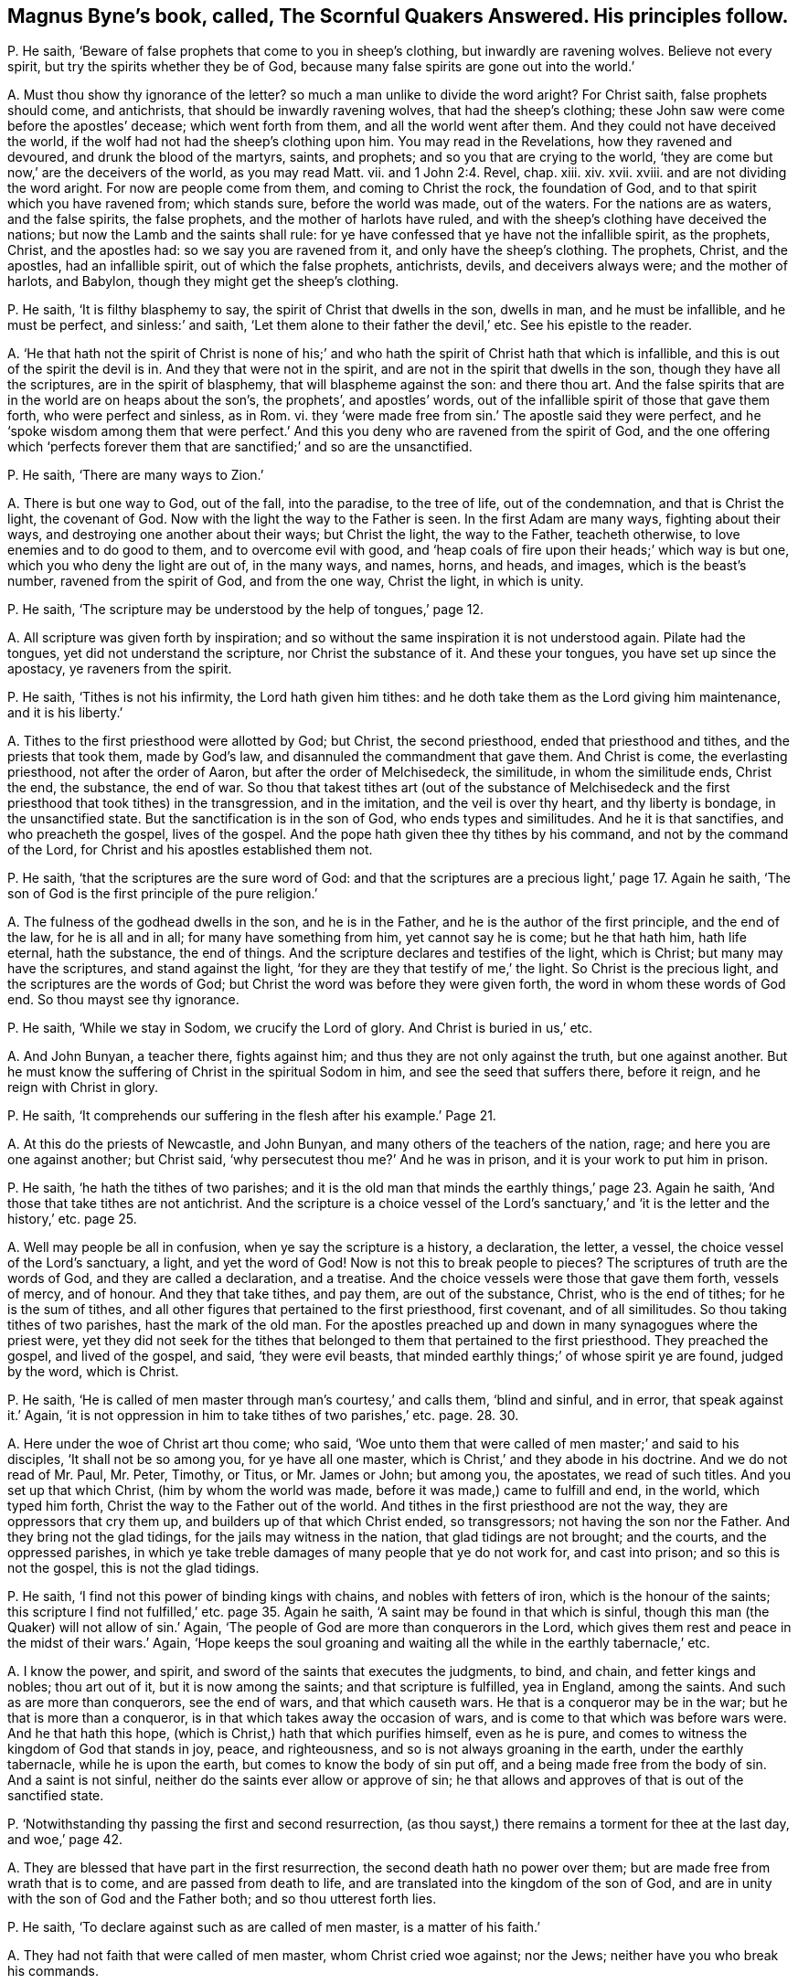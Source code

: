 [#ch-27.style-blurb, short="The Scornful Quakers Answered"]
== Magnus Byne`'s book, called, [.book-title]#The Scornful Quakers Answered.# His principles follow.

[.discourse-part]
P+++.+++ He saith, '`Beware of false prophets that come to you in sheep`'s clothing,
but inwardly are ravening wolves.
Believe not every spirit, but try the spirits whether they be of God,
because many false spirits are gone out into the world.`'

[.discourse-part]
A+++.+++ Must thou show thy ignorance of the letter?
so much a man unlike to divide the word aright?
For Christ saith, false prophets should come, and antichrists,
that should be inwardly ravening wolves, that had the sheep`'s clothing;
these John saw were come before the apostles`' decease; which went forth from them,
and all the world went after them.
And they could not have deceived the world,
if the wolf had not had the sheep`'s clothing upon him.
You may read in the Revelations, how they ravened and devoured,
and drunk the blood of the martyrs, saints, and prophets;
and so you that are crying to the world,
'`they are come but now,`' are the deceivers of the world, as you may read Matt.
vii. and 1 John 2:4. Revel, chap.
xiii.
xiv. xvii.
xviii.
and are not dividing the word aright.
For now are people come from them, and coming to Christ the rock, the foundation of God,
and to that spirit which you have ravened from; which stands sure,
before the world was made, out of the waters.
For the nations are as waters, and the false spirits, the false prophets,
and the mother of harlots have ruled,
and with the sheep`'s clothing have deceived the nations;
but now the Lamb and the saints shall rule:
for ye have confessed that ye have not the infallible spirit, as the prophets, Christ,
and the apostles had: so we say you are ravened from it,
and only have the sheep`'s clothing.
The prophets, Christ, and the apostles, had an infallible spirit,
out of which the false prophets, antichrists, devils, and deceivers always were;
and the mother of harlots, and Babylon, though they might get the sheep`'s clothing.

[.discourse-part]
P+++.+++ He saith, '`It is filthy blasphemy to say,
the spirit of Christ that dwells in the son, dwells in man, and he must be infallible,
and he must be perfect, and sinless:`' and saith,
'`Let them alone to their father the devil,`' etc.
See his epistle to the reader.

[.discourse-part]
A+++.+++ '`He that hath not the spirit of Christ is none of his;`' and
who hath the spirit of Christ hath that which is infallible,
and this is out of the spirit the devil is in.
And they that were not in the spirit, and are not in the spirit that dwells in the son,
though they have all the scriptures, are in the spirit of blasphemy,
that will blaspheme against the son: and there thou art.
And the false spirits that are in the world are on heaps about the son`'s,
the prophets`', and apostles`' words,
out of the infallible spirit of those that gave them forth, who were perfect and sinless,
as in Rom.
vi. they '`were made free from sin.`' The apostle said they were perfect,
and he '`spoke wisdom among them that were perfect.`' And
this you deny who are ravened from the spirit of God,
and the one offering which '`perfects forever them
that are sanctified;`' and so are the unsanctified.

[.discourse-part]
P+++.+++ He saith, '`There are many ways to Zion.`'

[.discourse-part]
A+++.+++ There is but one way to God, out of the fall, into the paradise, to the tree of life,
out of the condemnation, and that is Christ the light, the covenant of God.
Now with the light the way to the Father is seen.
In the first Adam are many ways, fighting about their ways,
and destroying one another about their ways; but Christ the light, the way to the Father,
teacheth otherwise, to love enemies and to do good to them,
and to overcome evil with good,
and '`heap coals of fire upon their heads;`' which way is but one,
which you who deny the light are out of, in the many ways, and names, horns, and heads,
and images, which is the beast`'s number, ravened from the spirit of God,
and from the one way, Christ the light, in which is unity.

[.discourse-part]
P+++.+++ He saith, '`The scripture may be understood by the help of tongues,`' page 12.

[.discourse-part]
A+++.+++ All scripture was given forth by inspiration;
and so without the same inspiration it is not understood again.
Pilate had the tongues, yet did not understand the scripture,
nor Christ the substance of it.
And these your tongues, you have set up since the apostacy, ye raveners from the spirit.

[.discourse-part]
P+++.+++ He saith, '`Tithes is not his infirmity, the Lord hath given him tithes:
and he doth take them as the Lord giving him maintenance, and it is his liberty.`'

[.discourse-part]
A+++.+++ Tithes to the first priesthood were allotted by God; but Christ,
the second priesthood, ended that priesthood and tithes, and the priests that took them,
made by God`'s law, and disannuled the commandment that gave them.
And Christ is come, the everlasting priesthood, not after the order of Aaron,
but after the order of Melchisedeck, the similitude, in whom the similitude ends,
Christ the end, the substance, the end of war.
So thou that takest tithes art (out of the substance of Melchisedeck
and the first priesthood that took tithes) in the transgression,
and in the imitation, and the veil is over thy heart, and thy liberty is bondage,
in the unsanctified state.
But the sanctification is in the son of God, who ends types and similitudes.
And he it is that sanctifies, and who preacheth the gospel, lives of the gospel.
And the pope hath given thee thy tithes by his command,
and not by the command of the Lord, for Christ and his apostles established them not.

[.discourse-part]
P+++.+++ He saith, '`that the scriptures are the sure word of God:
and that the scriptures are a precious light,`' page 17. Again he saith,
'`The son of God is the first principle of the pure religion.`'

[.discourse-part]
A+++.+++ The fulness of the godhead dwells in the son, and he is in the Father,
and he is the author of the first principle, and the end of the law,
for he is all and in all; for many have something from him, yet cannot say he is come;
but he that hath him, hath life eternal, hath the substance, the end of things.
And the scripture declares and testifies of the light, which is Christ;
but many may have the scriptures, and stand against the light,
'`for they are they that testify of me,`' the light.
So Christ is the precious light, and the scriptures are the words of God;
but Christ the word was before they were given forth,
the word in whom these words of God end.
So thou mayst see thy ignorance.

[.discourse-part]
P+++.+++ He saith, '`While we stay in Sodom, we crucify the Lord of glory.
And Christ is buried in us,`' etc.

[.discourse-part]
A+++.+++ And John Bunyan, a teacher there, fights against him;
and thus they are not only against the truth, but one against another.
But he must know the suffering of Christ in the spiritual Sodom in him,
and see the seed that suffers there, before it reign, and he reign with Christ in glory.

[.discourse-part]
P+++.+++ He saith, '`It comprehends our suffering in the flesh after his example.`' Page 21.

[.discourse-part]
A+++.+++ At this do the priests of Newcastle, and John Bunyan,
and many others of the teachers of the nation, rage;
and here you are one against another; but Christ said,
'`why persecutest thou me?`' And he was in prison,
and it is your work to put him in prison.

[.discourse-part]
P+++.+++ He saith, '`he hath the tithes of two parishes;
and it is the old man that minds the earthly things,`' page 23. Again he saith,
'`And those that take tithes are not antichrist.
And the scripture is a choice vessel of the Lord`'s sanctuary,`'
and '`it is the letter and the history,`' etc. page 25.

[.discourse-part]
A+++.+++ Well may people be all in confusion, when ye say the scripture is a history,
a declaration, the letter, a vessel, the choice vessel of the Lord`'s sanctuary, a light,
and yet the word of God!
Now is not this to break people to pieces?
The scriptures of truth are the words of God, and they are called a declaration,
and a treatise.
And the choice vessels were those that gave them forth, vessels of mercy, and of honour.
And they that take tithes, and pay them, are out of the substance, Christ,
who is the end of tithes; for he is the sum of tithes,
and all other figures that pertained to the first priesthood, first covenant,
and of all similitudes.
So thou taking tithes of two parishes, hast the mark of the old man.
For the apostles preached up and down in many synagogues where the priest were,
yet they did not seek for the tithes that belonged
to them that pertained to the first priesthood.
They preached the gospel, and lived of the gospel, and said, '`they were evil beasts,
that minded earthly things;`' of whose spirit ye are found, judged by the word,
which is Christ.

[.discourse-part]
P+++.+++ He saith, '`He is called of men master through man`'s courtesy,`' and calls them,
'`blind and sinful, and in error, that speak against it.`' Again,
'`it is not oppression in him to take tithes of two parishes,`' etc. page. 28. 30.

[.discourse-part]
A+++.+++ Here under the woe of Christ art thou come; who said,
'`Woe unto them that were called of men master;`' and said to his disciples,
'`It shall not be so among you, for ye have all one master,
which is Christ,`' and they abode in his doctrine.
And we do not read of Mr. Paul, Mr. Peter, Timothy, or Titus, or Mr. James or John;
but among you, the apostates, we read of such titles.
And you set up that which Christ, (him by whom the world was made,
before it was made,) came to fulfill and end, in the world, which typed him forth,
Christ the way to the Father out of the world.
And tithes in the first priesthood are not the way, they are oppressors that cry them up,
and builders up of that which Christ ended, so transgressors;
not having the son nor the Father.
And they bring not the glad tidings, for the jails may witness in the nation,
that glad tidings are not brought; and the courts, and the oppressed parishes,
in which ye take treble damages of many people that ye do not work for,
and cast into prison; and so this is not the gospel, this is not the glad tidings.

[.discourse-part]
P+++.+++ He saith, '`I find not this power of binding kings with chains,
and nobles with fetters of iron, which is the honour of the saints;
this scripture I find not fulfilled,`' etc. page 35. Again he saith,
'`A saint may be found in that which is sinful,
though this man (the Quaker) will not allow of sin.`' Again,
'`The people of God are more than conquerors in the Lord,
which gives them rest and peace in the midst of their wars.`' Again,
'`Hope keeps the soul groaning and waiting all the
while in the earthly tabernacle,`' etc.

[.discourse-part]
A+++.+++ I know the power, and spirit, and sword of the saints that executes the judgments,
to bind, and chain, and fetter kings and nobles; thou art out of it,
but it is now among the saints; and that scripture is fulfilled, yea in England,
among the saints.
And such as are more than conquerors, see the end of wars, and that which causeth wars.
He that is a conqueror may be in the war; but he that is more than a conqueror,
is in that which takes away the occasion of wars,
and is come to that which was before wars were.
And he that hath this hope, (which is Christ,) hath that which purifies himself,
even as he is pure, and comes to witness the kingdom of God that stands in joy, peace,
and righteousness, and so is not always groaning in the earth,
under the earthly tabernacle, while he is upon the earth,
but comes to know the body of sin put off, and a being made free from the body of sin.
And a saint is not sinful, neither do the saints ever allow or approve of sin;
he that allows and approves of that is out of the sanctified state.

[.discourse-part]
P+++.+++ '`Notwithstanding thy passing the first and second resurrection,
(as thou sayst,) there remains a torment for thee at the last day, and woe,`' page 42.

[.discourse-part]
A+++.+++ They are blessed that have part in the first resurrection,
the second death hath no power over them; but are made free from wrath that is to come,
and are passed from death to life, and are translated into the kingdom of the son of God,
and are in unity with the son of God and the Father both;
and so thou utterest forth lies.

[.discourse-part]
P+++.+++ He saith, '`To declare against such as are called of men master,
is a matter of his faith.`'

[.discourse-part]
A+++.+++ They had not faith that were called of men master, whom Christ cried woe against;
nor the Jews; neither have you who break his commands.

[.discourse-part]
P+++.+++ He saith, '`The spirit that declares in the letter, keeps me from vanity,
frees me from the law of sin and condemnation.`'

[.discourse-part]
A+++.+++ The spirit that was in the saints that gave forth the letter,
freed them from the law of sin and condemnation, and kept them from vanity.
The spirit is not in the letter, for many may have that, and not the spirit:
and all are in sin and vanity, and are not freed from the law of condemnation,
but who are in the spirit.

[.discourse-part]
P+++.+++ He saith, '`They are to feed the people, who are ordained over a particular place,
over which the holy ghost hath made them overseers;
and they are covetous wretches and worldings that keep back their tithes.
And no more wages he receives than what the gospel allows.
And he is a thief that keeps back the hire from the labourer,
and the Lord gives man tithes as a portion in the earth,`' etc.
See pages 57, 58, 59, 60.

[.discourse-part]
A+++.+++ The holy ghost made the apostles and elders overseers of the church.
But you have been made overseers by men, by the pope, by your schools and colleges.
So thus you deceive the people, by telling them the holy ghost made you overseers.
For ye say ye have not the same infallible spirit as the prophets, Christ,
and the apostles had, as witness Samuel Eaton in his book, and divers others.
Tithes were allotted by God to the priests and Levites,
and people in the first covenant and priesthood,
and they were robbers that kept them back; but Christ is come, the everlasting covenant,
who ends the first covenant, tithes, and priesthood, and blots out the ordinances.
Therefore they that are covetous, will take them by violence from the people.
But they that are come to the gospel allowance, '`freely ye have received,
freely give,`' what they set before them, of that they are to eat, preach the gospel,
and live of the gospel.
These triumph and trample upon the first priesthood, types, figures, and shadows;
see that the priesthood is changed, the ordinances blotted out,
the commandment disannuled that gave them;
witness the one offering for the sin of the whole world, and are of the royal priesthood.
Such as these cannot pay tithes; covetous persons and worldlings may take them,
that are apostatized from the apostles, by whom the true seed is oppressed;
who went forth from the apostles by a usurped authority,
under whom you are sheltered for your tithes, which were set up by the pope`'s authority.
But now you are seen and judged by them who are come to the apostles that you went from.

[.discourse-part]
P+++.+++ He saith,
'`The Lord hath given tithes for the maintenance
of the ministry of this nation.`' Again he saith,
This light within is turned into utter darkness,`' pages. 62. 65.

[.discourse-part]
A+++.+++ It has been the Pope and the apostates from the apostles that have given tithes;
from the spirit that the apostles were in they are ravened that take them,
for the apostles took none.
Their fruits in the nation declare it; if they will not give the priests tithes,
how they cast them into prisons, and dungeons, until death!
Christ`'s maintenance the apostles witnessed; freely they had received,
and they gave again freely;
and he that '`preached the gospel lived of the gospel,`' and coveted no man`'s silver,
goods, nor apparel.
But do not ye covet men`'s silver and goods, when ye take treble damages of them,
and cast them into prison?
Is not this the work of the ministry of the nation?
Is not the overflowing scourge of the Almighty gone over you?
and the rod and the lash come upon you all?

Again, the light within hath led to the light of life, and leads to the light of life,
out of utter darkness,
in which those and thy generation are seen that stand against the light.
So all you apostates are whelmed under in the apostacy since the days of the apostles,
who are out of the allowance of Christ, his wages and maintenance, the giving freely,
which shows they have not received of God, but buy and sell,
yea and after great rates too;
and so are the merchants that John speaks of in the Revelations:
and this cumbers the creation, yea, nations; ye bring not the glad tidings to them,
but burden them: ye are seen and felt.

[.discourse-part]
P+++.+++ He saith, '`away with your bodily, fleshly,
literal trembling and quivering.`' See page 70.

[.discourse-part]
A+++.+++ Habakkuk`'s lips quivered, David`'s flesh trembled, Daniel trembled, Paul trembled,
David`'s bones quaked; and that man the Lord regards who trembles at his word,
though cast out by thee and thy generation in this age, as in the days of Isaiah.
So thou and thy generation, who say '`away with trembling of the flesh and body,`' say,
away with the power of God that throws down that which defiles the flesh.
Before sin is condemned in the flesh, and the powers of darkness wrought out of it,
you must know trembling; thou and all thy generation,
before the devil be dispossessed of your earthly tabernacles, you must know trembling;
and thou and thy generation have showed your ignorance of the mighty power of God,
the '`salvation that is wrought out with fear and trembling.`' And of that power
that in all ages threw down the nature that captivated the seed of God,
and defiled the flesh, and darkened the understanding, the sense, and reason,
and warred against the soul,
ye have showed your ignorance of that power whereby the body, soul,
and spirit come to be sanctified.
And before this be so, ye must know a bodily trembling and shaking; but he cries,
'`away with it`' before ever he came to it, lest he should be tormented before his time;
who is one of them who ever were against the holy men of God.
But the power of the Lord God has overtaken thee, and with that are ye comprehended,
and ye are in the press, and your cluster is full, and the sickle is gone out.

[.discourse-part]
P+++.+++ He saith, '`The priesthood is changed,
but not the tithes abolished by the coming of any substance;
and he that keeps back the tithes of God, hath preferred his mammon before his God,
and is guilty of the sin of Ananias:
and denying to pay tithes is weakening the bands of the ministers:
and God in wisdom hath provided by an outward law, in the absence of the inward,
for the maintenance of the ministry by tithes or other maintenance,
and so they own a tribute unto God; and so they must pay tribute,
and custom to whom custom is due.`' Again he saith, '`custom, tribute, tithes,
etc. love will teach these things are due, therefore covet not another`'s portion.`'

[.discourse-part]
A+++.+++ When the apostle had spoken of tithes, before the law,
to Melchisedeck like unto the son of God;
and spoken of tithes to the priesthood made by a law that had a command to take them;
he said the priesthood was changed, the law was changed,
the command was disannuled that gave tithes, the son of God was come,
the end of the similitude and likeness before the law.
'`Now,`' saith he,
'`of the things (tithes were things before the law and in the law) which we have spoken,
this is the sum: Christ a minister of the sanctuary,
and of the true tabernacle which God hath pitched
and not man.`' So there is the sum of the things,
and the substance; and the plenteous redemption, that leads men out of the earth,
that brings them to lay down all at the feet of the apostles,
which is beyond tenths which were due to the service of the Lord.
Here the earth comes to be known to be the Lord`'s, is given up,
and man redeemed out of it.
Of this glorious gospel are ye all ignorant.
And so tithes are not to be compared with Ananias, and not to be viewed as a tribute,
but as a custom which has got up since the days of the apostles, in the apostacy,
the nations having drunk the whore`'s cup, and kings and queens,
that had gone out of the power of Christ which the apostles were in,
into the beast`'s power, have made schools to make their ministers,
and have made laws to set up tenths.
So this custom of the sin hath taken away the sense of it,
that people have been so hardened that they have torn people, spoiled their goods,
and cast them into prison, and taken treble damages, and kept them in prison,
and haled them before courts and sessions, assizes, and benches.
Which is not like the ministers of Christ;
for the law is changed of God that gave tenths,
and since that was changed the law is in the heart, and a new covenant.
And since the apostacy men have got the sheep`'s clothing, ravened from the spirit,
wolves, whose fruits declare it; who have deceived nations, and the world,
and have got up a law from man, and a command from man, the pope being the author.
The law and command of God are changed that gave tithes,
and they have got up the law and command of man to take them,
and the law of God and his command are denied, as spoken by the apostle, Heb.
vii. But all that are in the wisdom of God see over these things, and feel over them,
and judge you all, and execute judgment,
and are in the power and authority to execute judgment, and convince all,
and are in the honour of saints.
So your ministry, if tithes fall, is weakened;
but the ministry of Christ came in when tithes fell,
and that ministry fell that held up tithes,
and that priesthood during which the priests`' lips were to preserve the people`'s knowledge.
So by the fall of that ministry that took tithes, the ministry of Christ came in.
The rise of this ministry is since the days of the apostles in the apostacy,
that is made by kings, bishops, popes, schools, and colleges.
Tithes falling, the hands of this ministry that takes tithes, thou sayst, is weakened;
it is not, therefore, the power of God that strengthens the hand, but the earthly.

Now I say, in the fall of the maintenance, which weakens this ministry,
ye have showed what ye are covered withal,
and in the fall of this is the rise of the Lamb and his ministry,
the preaching of the everlasting gospel;
and the everlasting gospel shall be preached to them that dwell on the earth,
which is the power of God: and though the devil, and the beast, and the false prophets,
and the kings of the earth do make war against the saints and the Lamb,
yet the saints and the Lamb shall get the victory.

[.discourse-part]
P+++.+++ He saith, '`Christ without the church doth not comprehend all the elect;
and we are not elected, though we receive Christ,
because we are elected in him,`' etc. page 80.

[.discourse-part]
A+++.+++ Thou art meddling with things too weighty for thee,
Christ is the elect whom God upholds, and the election obtains it,
(the victory,) and Christ knows his, and said he had other sheep,
and he knew all the elect.
And he is the wisdom of the Father, the light, the life, and the power of God,
the offering, the sacrifice for the whole world, the redemption of mankind.
And who receive him, and are in him, are the elect, and out of their own works,
and have possessed him, and his image and glory; are come to the throne of grace;
he is in all and over all, the salvation to the ends of the earth,
and they who are elected receive Christ, and are in him.

[.discourse-part]
P+++.+++ He saith, '`Thy denial of sin, and Satan, and antichrist,
to be where they are in power and part, is the old trick of the evil one,`' etc. page 83.

[.discourse-part]
A+++.+++ They who are come into the Lamb`'s power, are come out of the power of the beast, sin,
and Satan; into the city, the paradise of God, where no unclean thing enters,
but the tree of life is the food; and they are atop of sin, Satan, and antichrist,
and all thy tricks; and witness against all sin.

[.discourse-part]
P+++.+++ He saith, '`When the dissolution comes,
he bids farewell to all the saints of God,`' page 94. Again, '`If we say we have no sin,
we deceive ourselves, and the truth is not in us: if we say we have not sinned,
we make him a liar,`' page 89.

[.discourse-part]
A+++.+++ The saints are in Christ and God; and at the dissolving of the earthly, or sin,
they do not bid all the saints farewell; for then they come into unity with them,
with the elect.
And John shows there was a time to see they had sinned, and a time to see they had sin,
and a time to confess it and forsake it,
and a time to witness the blood of Jesus Christ to cleanse from all sin,
a time to witness the birth of God born, which doth not commit sin,
and the seed of God remaining in them, that the wicked one could not touch them.

[.discourse-part]
P+++.+++ He saith, '`The saints are neither in the fulness of the godhead, nor part:
away with this blasphemy that saith this,`' etc. page 92.

[.discourse-part]
A+++.+++ The work of the ministry was to bring people to the knowledge of the son of God,
to a perfect man, to the unity of the faith,
to the measure and stature of the fulness of Christ, and Christ will dwell in the saints,
and God will dwell in them.
And thou sayst they have no part of the fulness of the godhead; but John saith,
'`Of his fulness have we all received;`' in whom dwells the godhead bodily.
And ye are all in the blasphemy that are out of this part of the fulness.

[.discourse-part]
P+++.+++ He saith, '`The Quakers know a man whether he be a saint or a devil,
as soon as they see him, or hear him speak, or act,
and they are beyond all our forefathers.
And the apostle saith, "`What man knoweth the things of a man,
saving the spirit of a man that is in him,`" so ye are not as Christ in
this respect.`' And thou sayst '`thou art as Christ in this present world:
and no man can be without sin in this house of clay.`' And sayst,
'`I was shapen in iniquity, and in sin my mother conceived me;
and my flesh is sin`'s freehold,`' etc. pages 94,95.

[.discourse-part]
A+++.+++ Here thou hast showed that the Quakers have a spirit given to them beyond
all the forefathers (which we do witness) since the days of the apostles,
in the apostacy.
And they that are in the power and the life of truth, can discern who are saints,
who are devils, and who are apostates, without ever speaking a word.
And the natural man knows not the things that are in another man;
but with the spirit within him may know what is in himself:
but the spiritual man searcheth all things, yea the deep things of God.
Here thou hast made no distinction betwixt the spiritual and natural.
And as Christ '`is, so are we in this present world;`' and where Christ is manifest,
he destroys sin in the flesh; here they come to be as he is,
they come to be above clay and mortal, and fading, and so the flesh,
which thou calls sin`'s freehold, comes to be put off, and the body of it,
and they come to be made free from the law by the body of Christ.
And the creature comes into the liberty of the sons of God.
And this the saints witnessed while they were on earth.
And as thou wast born in iniquity, thou showest thou wast born in the unregeneration;
there were some sanctified from the womb, there are some children clean,
who are believers.
He that can receive it, let him.
So thou art an ignorant man, not able to divide the word aright,
nor canst minister unto the people, not knowing the condition they are in,
unless they tell thee, and so art apostatized from the apostles,
and not one of the ministers of the spirit, that minister to the spirit;
for could not the apostles preach and speak to the Jews and Gentiles,
unless they came and told them what condition they were in?
or did all the Jews and Gentiles come and tell the apostles
what condition they were in before they preached to them?

[.discourse-part]
P+++.+++ He saith, '`The light in man is imperfect, a weak, faint light,`' page 97. Again,
'`The light in the Gentiles is called a natural light,`' page 88.

[.discourse-part]
A+++.+++ The light that every man hath that cometh into the world, is not an imperfect light,
a weak, nor faint light, nor a natural light; but they who are weak, go from it,
and faint, and hate it, and despise it, as Esau, and run into the earth.
But those who believe it, have the light of life; and who receive it,
become the sons of God.
And the light in the Gentiles, which brought them to do the law, was spiritual,
not natural; whom the apostle sets up to be the circumcision, and the Jew inward;
and throws out the Jew outward, and circumcision both.
And this brings to have '`praise of God,`' which the Jews had not in the outward,
and makes the Jew no Jew, and their circumcision no circumcision, and judges them,
and all professors upon the earth that are from that that doth the law in their heart,
and the Jew inward.
And you are from that, who stand against the light of Christ that doth enlighten, etc.

[.discourse-part]
P+++.+++ He saith, '`if any hypocrite reign, his power is of God:
and saints are to yield to the power, and it must be honoured,
and have obedience from the saints,`' page 101. '`And
so they that call them corrupt magistrates,
are the filthy dreamers that Jude speaks of,`' page 102.

[.discourse-part]
A+++.+++ Such as are turned into corruption, and are hypocrites,
are gone from the higher power, which the soul should be subject to,
and it is gone over them;
and so for the Lord`'s sake the saints cannot be subject to that power,
but to the power that brings down the hypocrisy, and the corruptions in magistrates;
and as they come to be clothed with the power of God,
they are able to put a difference betwixt the precious and the vile;
and that the saints own; those are a praise to them that do well.
The Jews of old time, that feared God, that lived in the law of God,
could not obey the heathen magistrates, how to their gods, nor to their commands,
nor their power or authority.
Nor could the apostles how to the authority of the Jews,
to their ordinances which Christ came to put an end to, nor the power that held them up,
nor that among the Gentiles, held up by the magistrates.
For Christ was come to reign, who had all power in heaven and earth given to him.
And since the days of the apostles the saints cannot bow to that which the pope,
and kings, and queens set up in the apostacy,
though they call it a supreme power that commands the things.
But who are in the power of God, it destroys that which defiles the flesh,
and the evil speaker, and that is the dignity which the saints own and live in,
and speak not evil of, but they who do so transgress the spirit of God, and go from it,
and are such as Jude speaks of.
Therefore have the martyrs, saints, and prophets suffered,
since the days of the apostles, by the beast, the false prophets, and the great whore,
which have been in the power of the devil that went, out of truth:
and that the saints were not subject to.
But now Christ is come to reign, and the Lamb and the saints shall have the victory;
and the higher power is owned, that is higher than all the transgressors upon earth,
that reaches to the soul,
and the transgressed principle of God in every man upon the earth;
for the beast`'s power hath set up your tithes, temples, and colleges,
and compelled men to worship it, which the saints could not do,
and therefore have suffered by it, who have worshipped God in the spirit and truth,
that the devil is out of; and such were in the higher power.

[.discourse-part]
P+++.+++ He saith, '`There is a kind of infiniteness in the soul;
and it cannot be infiniteness in itself,`' page 103.

[.discourse-part]
A+++.+++ Is not the soul without beginning, coming from God, returning into God again,
who hath it in his hand, which hand goes against him that does evil,
which throws down that which wars against it?
And Christ the power of God, the bishop of the soul, which brings it up into God,
and which came out from him, hath this a beginning or ending?
And is not this infinite in itself, and more than all the world?

[.discourse-part]
P+++.+++ He saith, '`The soul is a creature; and yet it is a noble power, and an essence,
and is the appetite, fancy,`' etc.
Again he saith, '`he knows that the soul is a spiritual thing,
and cannot be divided into parts and powers,
as being one single entire essence,`' page 107.

[.discourse-part]
A+++.+++ The soul is in the death in transgression,
so man`'s spirit is not sanctified while the soul is in death.
And fancy, appetite, anger, pleasure,
etc. which thou sayst '`are taken for the soul usually,
and called the soul,`' are they that war against it: thus thou divides the soul,
which is one, into parts, and art ignorant of it,
and yet thou hast said it cannot be divided!
So thou art in confusion in Babylon.
The soul being living, and the spirit sanctified,
that diligent hearkening is come to where the counsel of God is stood in,
his voice heard, his hand felt, that the soul comes up into, that comes from God;
that is living and immortal, and gives a creature its feeling,
and sensibleness to divine things:
and so the covenant of God comes to be received wherein
the soul lives to the bishop of it,
which is immortal, and then that birth of the new creature is known,
whereby the spirit of man is sanctified,
and the God of the spirits of all flesh is known.
Now where the power and life guides up to God the Father of life,
that works down and directs the mind up to God, the immortal to the immortal,
whereby light springs, Christ is known, and the soul praiseth God the saviour, who,
in its low estate, hath regarded and reached down to it.
Now where the light is hated, and that of God within transgressed,
(that doth pertain to the righteous law of God,
and answers it,) the spirit of man is not sanctified;
and man`'s understanding being darkened, the higher power is denied,
the soul comes into death, transgressing of the law is known,
the witness is buried which should guide the mind,
whereby the soul should live in the diligent hearkening.
Hereby man comes to be defiled, and his spirit, and body, and mind,
whereby he glorifies not God in his body, and soul, and spirit,
and glorifies not the God of the spirits of all flesh.
Hereby he comes to be an alien and a stranger to the life of God,
and his ways and covenant.
And thou sayst '`The soul is a spiritual thing, and yet a creature, an appetite,
and fancy.`' Every man that cometh into the world, though they be in the first Adam,
have a light from Christ the second Adam, the bishop of their souls.
So every one being turned to the light which Christ
the second Adam hath enlightened them withal,
they shall see the bishop of their souls, Christ the power of God, which is immortal,
and brings the immortal soul into the immortal God.
Christ is their sanctification, who sanctifies their spirits, and bodies,
and brings the soul up into God, from whom it came, whereby they come to be one soul.
For in the lusts of the world, and the affections of it, is the war against it,
and there are the powers of wickedness.
The soul must be in the higher power, higher than the flesh, which stains the man,
spirit and body, and the powers of wickedness.
So the light being turned to, man receiveth the spirit of God, which sanctifies him,
the spirit of sanctification in Christ Jesus the sanctification and redemption.
So every man that cometh into the world has a light from Christ Jesus,
the way out of the fall, the second Adam,
and receiving the light he receives his redemption and sanctification,
whereby his spirit, body, and soul are sanctified.

[.discourse-part]
P+++.+++ He saith,
'`The binding of Satan shall not be by a personal reign of Christ in a body.`' He saith,
'`The Quaker denies the light written in Scripture:`' and saith,
'`When ye pretend most love to Christ within, and light within,
ye deny the Lord that bought you; and the high talk of a light within,
goes out forever into utter darkness.`'

[.discourse-part]
A+++.+++ Who own the '`light within,`' and '`Christ within,`' and are come into it,
own the Lord that bought them, Christ, and no other;
and they that receive not this within, are reprobates, without him,
yet talk of him as the devils, false prophets, and deceivers.
And they that go from the light within, go into utter darkness, and stumble,
and do not know whither they go, and want the garments, the Lamb`'s clothing.
And so, '`he that believes in the light within,
hath the witness in himself,`' abides not in the darkness, nor in the condemnation,
but hath the light of life.
And the light within that '`shines in the heart,
gives the light of the knowledge of the glory of God in
the face of Christ Jesus.`' And who know Satan bound,
and the false prophet, antichrist, beast,
and mother of harlots taken and cast into the fire, know Christ to reign,
and know his bodily presence; they know his flesh, and are of his flesh and of his bone,
and his spirit, and mind, and power, who hath all power in heaven and earth given to him;
they are over the devil, over the antichrists, false prophets, beast,
and mother of harlots, reign above their power, triumph, and tread upon their power;
and this is known by the light within.
And now doth Christ reign in his saints, and the paradise of God is known, and Eden,
where all things are sanctified, and blessed, and good; where there is no curse,
but blessing.
And he that went out of this, earthly Adam, transgressed and disobeyed,
which brought the death upon all his posterity.
But who are come in through the obedience of another, the second Adam, Christ Jesus,
who became the curse, and took away the curse, who is the sanctification,
and brings the blessing and redemption,
(by and through whom are many entered into the paradise
of God,) have the right to the tree of life.
And they are not come into this who are yet in the disobedience.
The unbeliever, liar, reviler, whoremonger, and adulterer, hate the light,
in the disobedience, and cannot touch the tree of life,
for the sword turns every way upon them.

[.small-break]
'''

And as for all thy hard expressions and revilings in thy hook,
they come from the disobedience, over which the sword is that keeps it in awe,
over whom goes the higher power,
and that cannot touch nor taste of the tree of life in the paradise of God,
in the Ancient of days.
Thou shalt feel my words to be truth.
